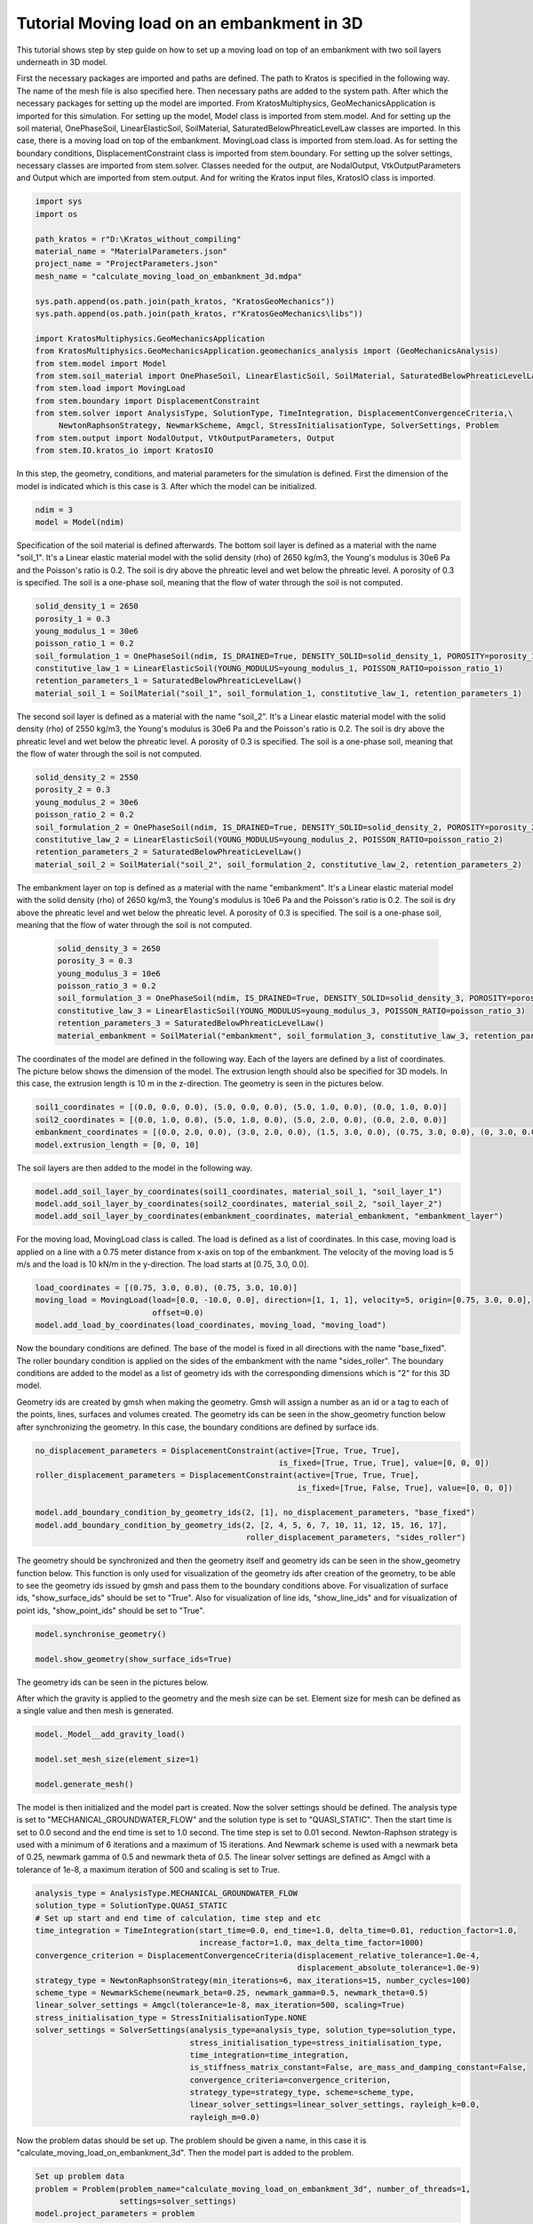 Tutorial Moving load on an embankment in 3D
=======================

This tutorial shows step by step guide on how to set up a moving load
on top of an embankment with two soil layers underneath in 3D model.

First the necessary packages are imported and paths are defined.
The path to Kratos is specified in the following way.
The name of the mesh file is also specified here.
Then necessary paths are added to the system path.
After which the necessary packages for setting up the model are imported. From KratosMultiphysics,
GeoMechanicsApplication is imported for this simulation.
For setting up the model, Model class is imported from stem.model. And for setting up the soil material, OnePhaseSoil,
LinearElasticSoil, SoilMaterial, SaturatedBelowPhreaticLevelLaw classes are imported.
In this case, there is a moving load on top of the embankment. MovingLoad class is imported from stem.load.
As for setting the boundary conditions, DisplacementConstraint class is imported from stem.boundary.
For setting up the solver settings, necessary classes are imported from stem.solver.
Classes needed for the output, are NodalOutput, VtkOutputParameters and Output which are imported from stem.output.
And for writing the Kratos input files, KratosIO class is imported.

.. code-block:: python

    import sys
    import os

    path_kratos = r"D:\Kratos_without_compiling"
    material_name = "MaterialParameters.json"
    project_name = "ProjectParameters.json"
    mesh_name = "calculate_moving_load_on_embankment_3d.mdpa"

    sys.path.append(os.path.join(path_kratos, "KratosGeoMechanics"))
    sys.path.append(os.path.join(path_kratos, r"KratosGeoMechanics\libs"))

    import KratosMultiphysics.GeoMechanicsApplication
    from KratosMultiphysics.GeoMechanicsApplication.geomechanics_analysis import (GeoMechanicsAnalysis)
    from stem.model import Model
    from stem.soil_material import OnePhaseSoil, LinearElasticSoil, SoilMaterial, SaturatedBelowPhreaticLevelLaw
    from stem.load import MovingLoad
    from stem.boundary import DisplacementConstraint
    from stem.solver import AnalysisType, SolutionType, TimeIntegration, DisplacementConvergenceCriteria,\
         NewtonRaphsonStrategy, NewmarkScheme, Amgcl, StressInitialisationType, SolverSettings, Problem
    from stem.output import NodalOutput, VtkOutputParameters, Output
    from stem.IO.kratos_io import KratosIO


In this step, the geometry, conditions, and material parameters for the simulation is defined.
First the dimension of the model is indicated which is this case is 3. After which the model can be initialized.

.. code-block:: python

    ndim = 3
    model = Model(ndim)

Specification of the soil material is defined afterwards.
The bottom soil layer is defined as a material with the name "soil_1".
It's a Linear elastic material model with the solid density (rho) of 2650 kg/m3,
the Young's modulus is 30e6 Pa and the Poisson's ratio is 0.2.
The soil is dry above the phreatic level and wet below the phreatic level. A porosity of 0.3 is specified.
The soil is a one-phase soil, meaning that the flow of water through the soil is not computed.

.. code-block:: python

    solid_density_1 = 2650
    porosity_1 = 0.3
    young_modulus_1 = 30e6
    poisson_ratio_1 = 0.2
    soil_formulation_1 = OnePhaseSoil(ndim, IS_DRAINED=True, DENSITY_SOLID=solid_density_1, POROSITY=porosity_1)
    constitutive_law_1 = LinearElasticSoil(YOUNG_MODULUS=young_modulus_1, POISSON_RATIO=poisson_ratio_1)
    retention_parameters_1 = SaturatedBelowPhreaticLevelLaw()
    material_soil_1 = SoilMaterial("soil_1", soil_formulation_1, constitutive_law_1, retention_parameters_1)

The second soil layer is defined as a material with the name "soil_2".
It's a Linear elastic material model with the solid density (rho) of 2550 kg/m3,
the Young's modulus is 30e6 Pa and the Poisson's ratio is 0.2.
The soil is dry above the phreatic level and wet below the phreatic level. A porosity of 0.3 is specified.
The soil is a one-phase soil, meaning that the flow of water through the soil is not computed.

.. code-block:: python

    solid_density_2 = 2550
    porosity_2 = 0.3
    young_modulus_2 = 30e6
    poisson_ratio_2 = 0.2
    soil_formulation_2 = OnePhaseSoil(ndim, IS_DRAINED=True, DENSITY_SOLID=solid_density_2, POROSITY=porosity_2)
    constitutive_law_2 = LinearElasticSoil(YOUNG_MODULUS=young_modulus_2, POISSON_RATIO=poisson_ratio_2)
    retention_parameters_2 = SaturatedBelowPhreaticLevelLaw()
    material_soil_2 = SoilMaterial("soil_2", soil_formulation_2, constitutive_law_2, retention_parameters_2)

The embankment layer on top is defined as a material with the name "embankment".
It's a Linear elastic material model with the solid density (rho) of 2650 kg/m3,
the Young's modulus is 10e6 Pa and the Poisson's ratio is 0.2.
The soil is dry above the phreatic level and wet below the phreatic level. A porosity of 0.3 is specified.
The soil is a one-phase soil, meaning that the flow of water through the soil is not computed.

 .. code-block:: python

    solid_density_3 = 2650
    porosity_3 = 0.3
    young_modulus_3 = 10e6
    poisson_ratio_3 = 0.2
    soil_formulation_3 = OnePhaseSoil(ndim, IS_DRAINED=True, DENSITY_SOLID=solid_density_3, POROSITY=porosity_3)
    constitutive_law_3 = LinearElasticSoil(YOUNG_MODULUS=young_modulus_3, POISSON_RATIO=poisson_ratio_3)
    retention_parameters_3 = SaturatedBelowPhreaticLevelLaw()
    material_embankment = SoilMaterial("embankment", soil_formulation_3, constitutive_law_3, retention_parameters_3)

The coordinates of the model are defined in the following way. Each of the layers are defined by a list of coordinates.
The picture below shows the dimension of the model.
The extrusion length should also be specified for 3D models. In this case, the extrusion length is 10 m in the z-direction.
The geometry is seen in the pictures below.

.. image:: Images/embankment_1.png

.. image:: Images/embankment_2.png

.. code-block:: python

    soil1_coordinates = [(0.0, 0.0, 0.0), (5.0, 0.0, 0.0), (5.0, 1.0, 0.0), (0.0, 1.0, 0.0)]
    soil2_coordinates = [(0.0, 1.0, 0.0), (5.0, 1.0, 0.0), (5.0, 2.0, 0.0), (0.0, 2.0, 0.0)]
    embankment_coordinates = [(0.0, 2.0, 0.0), (3.0, 2.0, 0.0), (1.5, 3.0, 0.0), (0.75, 3.0, 0.0), (0, 3.0, 0.0)]
    model.extrusion_length = [0, 0, 10]

The soil layers are then added to the model in the following way.

.. code-block:: python

    model.add_soil_layer_by_coordinates(soil1_coordinates, material_soil_1, "soil_layer_1")
    model.add_soil_layer_by_coordinates(soil2_coordinates, material_soil_2, "soil_layer_2")
    model.add_soil_layer_by_coordinates(embankment_coordinates, material_embankment, "embankment_layer")

For the moving load, MovingLoad class is called. The load is defined as a list of coordinates. In this case,
moving load is applied on a line with a 0.75 meter distance from x-axis on top of the embankment. The velocity of
the moving load is 5 m/s and the load is 10 kN/m in the y-direction. The load starts at [0.75, 3.0, 0.0].

.. code-block:: python

    load_coordinates = [(0.75, 3.0, 0.0), (0.75, 3.0, 10.0)]
    moving_load = MovingLoad(load=[0.0, -10.0, 0.0], direction=[1, 1, 1], velocity=5, origin=[0.75, 3.0, 0.0],
                             offset=0.0)
    model.add_load_by_coordinates(load_coordinates, moving_load, "moving_load")

Now the boundary conditions are defined. The base of the model is fixed in all directions with the name "base_fixed".
The roller boundary condition is applied on the sides of the embankment with the name "sides_roller".
The boundary conditions are added to the model as a list of geometry ids with the corresponding dimensions which is "2"
for this 3D model.

Geometry ids are created by gmsh when making the geometry. Gmsh will assign a number as an id or a tag to each of the
points, lines, surfaces and volumes created.
The geometry ids can be seen in the show_geometry function below after synchronizing the geometry.
In this case, the boundary conditions are defined by surface ids.

.. code-block:: python

    no_displacement_parameters = DisplacementConstraint(active=[True, True, True],
                                                        is_fixed=[True, True, True], value=[0, 0, 0])
    roller_displacement_parameters = DisplacementConstraint(active=[True, True, True],
                                                            is_fixed=[True, False, True], value=[0, 0, 0])

    model.add_boundary_condition_by_geometry_ids(2, [1], no_displacement_parameters, "base_fixed")
    model.add_boundary_condition_by_geometry_ids(2, [2, 4, 5, 6, 7, 10, 11, 12, 15, 16, 17],
                                                 roller_displacement_parameters, "sides_roller")

The geometry should be synchronized and then the geometry itself and geometry ids can be seen in the
show_geometry function below.
This function is only used for visualization of the geometry ids after creation of the geometry, to be able to see the
geometry ids issued by gmsh and pass them to the boundary conditions above.
For visualization of surface ids, "show_surface_ids" should be set to "True".
Also for visualization of line ids, "show_line_ids" and for visualization of point ids, "show_point_ids"
should be set to "True".

.. code-block:: python

    model.synchronise_geometry()

    model.show_geometry(show_surface_ids=True)

The geometry ids can be seen in the pictures below.

.. image:: Images/geometry_ids.png

After which the gravity is applied to the geometry and the mesh size can be set. Element size for mesh can be defined as a single value and then mesh is generated.

.. code-block:: python

    model._Model__add_gravity_load()

    model.set_mesh_size(element_size=1)

    model.generate_mesh()

The model is then initialized and the model part is created. Now the solver settings should be defined.
The analysis type is set to "MECHANICAL_GROUNDWATER_FLOW" and the solution type is set to "QUASI_STATIC".
Then the start time is set to 0.0 second and the end time is set to 1.0 second. The time step is set to 0.01 second.
Newton-Raphson strategy is used with a minimum of 6 iterations and a maximum of 15 iterations.
And Newmark scheme is used with a newmark beta of 0.25, newmark gamma of 0.5 and newmark theta of 0.5.
The linear solver settings are defined as Amgcl with a tolerance of 1e-8, a maximum iteration of 500 and scaling is set to True.

.. code-block:: python

    analysis_type = AnalysisType.MECHANICAL_GROUNDWATER_FLOW
    solution_type = SolutionType.QUASI_STATIC
    # Set up start and end time of calculation, time step and etc
    time_integration = TimeIntegration(start_time=0.0, end_time=1.0, delta_time=0.01, reduction_factor=1.0,
                                       increase_factor=1.0, max_delta_time_factor=1000)
    convergence_criterion = DisplacementConvergenceCriteria(displacement_relative_tolerance=1.0e-4,
                                                            displacement_absolute_tolerance=1.0e-9)
    strategy_type = NewtonRaphsonStrategy(min_iterations=6, max_iterations=15, number_cycles=100)
    scheme_type = NewmarkScheme(newmark_beta=0.25, newmark_gamma=0.5, newmark_theta=0.5)
    linear_solver_settings = Amgcl(tolerance=1e-8, max_iteration=500, scaling=True)
    stress_initialisation_type = StressInitialisationType.NONE
    solver_settings = SolverSettings(analysis_type=analysis_type, solution_type=solution_type,
                                     stress_initialisation_type=stress_initialisation_type,
                                     time_integration=time_integration,
                                     is_stiffness_matrix_constant=False, are_mass_and_damping_constant=False,
                                     convergence_criteria=convergence_criterion,
                                     strategy_type=strategy_type, scheme=scheme_type,
                                     linear_solver_settings=linear_solver_settings, rayleigh_k=0.0,
                                     rayleigh_m=0.0)

Now the problem datas should be set up. The problem should be given a name, in this case it is
"calculate_moving_load_on_embankment_3d". Then the model part is added to the problem.

.. code-block:: python

    Set up problem data
    problem = Problem(problem_name="calculate_moving_load_on_embankment_3d", number_of_threads=1,
                      settings=solver_settings)
    model.project_parameters = problem

After which the results to be written to the output file is defined. Beginning with the nodal results, DISPLACEMENT and
TOTAL_DISPLACEMENT are defined. In this test case, gauss point results are left empty.

.. code-block:: python

    nodal_results = [NodalOutput.DISPLACEMENT,
                     NodalOutput.TOTAL_DISPLACEMENT]
    gauss_point_results = []

The output process is defined in the following way. VTK output is defined with a binary file format.
The results will be then written to the output folder with vtk format.

.. code-block:: python

     vtk_output_process = Output(
         part_name="porous_computational_model_part",
         output_name="vtk_output",
         output_dir="output",
         output_parameters=VtkOutputParameters(
             file_format="binary",
             output_interval=1,
             nodal_results=nodal_results,
             gauss_point_results=gauss_point_results,
             output_control_type="step"
        )
     )


The KratosIO class is called and the output folder is defined.

.. code-block:: python

    kratos_io = KratosIO(ndim=model.ndim)
    output_folder = "inputs_kratos"

The Kratos input files are then written. The project settings are written to ProjectParameters.json file. The mesh is
written to .mdpa file and the materials are written to MaterialParameters.json file. All of the input files are then
written to the output folder. The mesh name should be the same as in the whole test which is
"calculate_moving_load_on_embankment_3d.mdpa".

.. code-block:: python

    kratos_io.write_project_parameters_json(
        model=model,
        outputs=[vtk_output_process],
        mesh_file_name="calculate_moving_load_on_embankment_3d.mdpa",
        materials_file_name="MaterialParameters.json",
        output_folder=output_folder
    )

    kratos_io.write_mesh_to_mdpa(
        model=model,
        mesh_file_name="calculate_moving_load_on_embankment_3d.mdpa",
        output_folder=output_folder
    )

    kratos_io.write_material_parameters_json(
        model=model,
        output_folder=output_folder
    )

The project folder is then changed to the inputs_kratos. The simulation is then run using the GeoMechanicsAnalysis.

.. code-block:: python

    project_folder = "inputs_kratos"
    os.chdir(project_folder)

    with open(project_name, "r") as parameter_file:
        parameters = KratosMultiphysics.Parameters(parameter_file.read())

    model = KratosMultiphysics.Model()
    simulation = GeoMechanicsAnalysis(model, parameters)
    simulation.Run()


